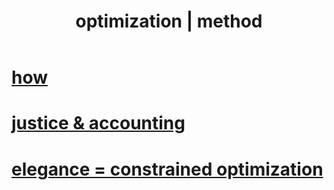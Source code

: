 :PROPERTIES:
:ID:       03e9f0a1-cbe5-40b0-b46c-c716cf2029a3
:ROAM_ALIASES: "method | optimization"
:END:
#+title: optimization | method
* [[id:465f0ce9-e6e8-4a9f-b290-7290dd914e54][how]]
* [[id:18b442b7-427d-4057-8fb7-e5b715e955f5][justice & accounting]]
* [[id:0c399e74-6d5e-4f0a-95e5-331a7239b19d][elegance = constrained optimization]]
